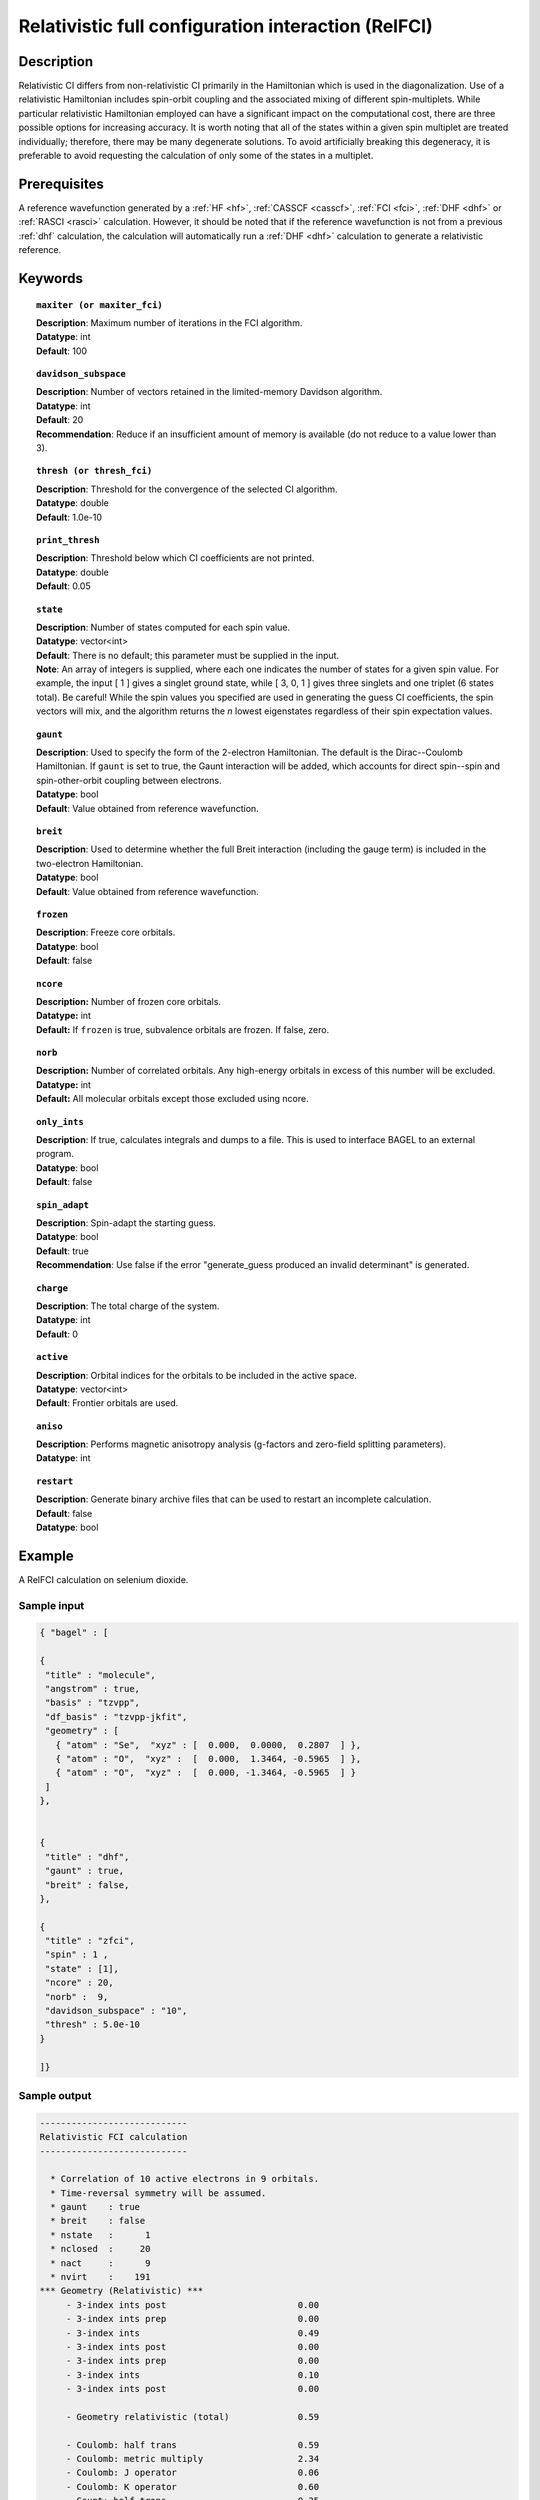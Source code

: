 .. _zfci:

****************************************************
Relativistic full configuration interaction (RelFCI)
****************************************************

Description
===========

Relativistic CI differs from non-relativistic CI primarily in the Hamiltonian which is used in the diagonalization. Use of a relativistic Hamiltonian includes spin-orbit coupling and the associated mixing of different spin-multiplets. While particular relativistic Hamiltonian employed can have a significant impact on the computational cost, there are three possible options for increasing accuracy. It is worth noting that all of the states within a given spin multiplet are treated individually; therefore, there may be many degenerate solutions. To avoid artificially breaking this degeneracy, it is preferable to avoid requesting the calculation of only some of the states in a multiplet.


Prerequisites
==============
A reference wavefunction generated by a :ref:`HF <hf>`, :ref:`CASSCF <casscf>`, :ref:`FCI <fci>`, :ref:`DHF <dhf>` or :ref:`RASCI <rasci>` calculation. However, it should be noted that if the reference wavefunction is not from a previous :ref:`dhf` calculation, the calculation will automatically run a :ref:`DHF <dhf>` calculation to generate a relativistic reference. 

Keywords
========


.. topic:: ``maxiter (or maxiter_fci)``

   | **Description**: Maximum number of iterations in the FCI algorithm.
   | **Datatype**: int
   | **Default**: 100

.. topic:: ``davidson_subspace``

   | **Description**:  Number of vectors retained in the limited-memory Davidson algorithm.
   | **Datatype**: int
   | **Default**: 20
   | **Recommendation**: Reduce if an insufficient amount of memory is available (do not reduce to a value lower than 3). 

.. topic:: ``thresh (or thresh_fci)``

   | **Description**: Threshold for the convergence of the selected CI algorithm.
   | **Datatype**: double
   | **Default**: 1.0e-10 

.. topic:: ``print_thresh``

   | **Description**: Threshold below which CI coefficients are not printed.  
   | **Datatype**: double
   | **Default**: 0.05

.. topic:: ``state``

   | **Description**: Number of states computed for each spin value.
   | **Datatype**: vector<int>
   | **Default**: There is no default; this parameter must be supplied in the input.  
   | **Note**: An array of integers is supplied, where each one indicates the number of states for a given spin value.  For example, the input [ 1 ] gives a singlet ground state, while [ 3, 0, 1 ] gives three singlets and one triplet (6 states total).  Be careful!  While the spin values you specified are used in generating the guess CI coefficients, the spin vectors will mix, and the algorithm returns the *n* lowest eigenstates regardless of their spin expectation values.  

.. topic:: ``gaunt``

   | **Description**: Used to specify the form of the 2-electron Hamiltonian.  The default is the Dirac--Coulomb Hamiltonian. If ``gaunt`` is set to true, the Gaunt interaction will be added, which accounts for direct spin--spin and spin-other-orbit coupling between electrons.  
   | **Datatype**: bool
   | **Default**: Value obtained from reference wavefunction.  

.. topic:: ``breit``

   | **Description**: Used to determine whether the full Breit interaction (including the gauge term) is included in the two-electron Hamiltonian.  
   | **Datatype**: bool
   | **Default**: Value obtained from reference wavefunction.  

.. topic:: ``frozen``

   | **Description**: Freeze core orbitals. 
   | **Datatype**: bool
   | **Default**: false

.. topic:: ``ncore``

   | **Description:** Number of frozen core orbitals.
   | **Datatype:** int 
   | **Default:** If ``frozen`` is true, subvalence orbitals are frozen. If false, zero. 

.. topic:: ``norb``

   | **Description:** Number of correlated orbitals. Any high-energy orbitals in excess of this number will be excluded.
   | **Datatype:** int
   | **Default:** All molecular orbitals except those excluded using ncore.

.. topic:: ``only_ints``

   | **Description**: If true, calculates integrals and dumps to a file. This is used to interface BAGEL to an external program.
   | **Datatype**: bool
   | **Default**: false

.. topic:: ``spin_adapt``

   | **Description**: Spin-adapt the starting guess. 
   | **Datatype**: bool
   | **Default**: true
   | **Recommendation**: Use false if the error "generate_guess produced an invalid determinant" is generated. 

.. topic:: ``charge``

   | **Description**: The total charge of the system.
   | **Datatype**: int
   | **Default**:  0

.. topic:: ``active``

   | **Description**: Orbital indices for the orbitals to be included in the active space.  
   | **Datatype**: vector<int>
   | **Default**: Frontier orbitals are used. 

.. topic:: ``aniso``

   | **Description**: Performs magnetic anisotropy analysis (g-factors and zero-field splitting parameters). 
   | **Datatype**: int

.. topic:: ``restart``

   | **Description**: Generate binary archive files that can be used to restart an incomplete calculation.
   | **Default**: false
   | **Datatype**: bool

Example
=======
A RelFCI calculation on selenium dioxide.

Sample input
------------

.. code-block:: javascript

 { "bagel" : [

 {
  "title" : "molecule",
  "angstrom" : true,
  "basis" : "tzvpp",
  "df_basis" : "tzvpp-jkfit",
  "geometry" : [
    { "atom" : "Se",  "xyz" : [  0.000,  0.0000,  0.2807  ] },
    { "atom" : "O",  "xyz" :  [  0.000,  1.3464, -0.5965  ] },
    { "atom" : "O",  "xyz" :  [  0.000, -1.3464, -0.5965  ] }
  ]
 },


 {
  "title" : "dhf",
  "gaunt" : true,
  "breit" : false,
 },

 {
  "title" : "zfci",
  "spin" : 1 ,
  "state" : [1],
  "ncore" : 20,
  "norb" :  9,
  "davidson_subspace" : "10",
  "thresh" : 5.0e-10
 }

 ]}


Sample output
-------------

.. code-block:: javascript

  ----------------------------
  Relativistic FCI calculation
  ----------------------------

    * Correlation of 10 active electrons in 9 orbitals.
    * Time-reversal symmetry will be assumed.
    * gaunt    : true
    * breit    : false
    * nstate   :      1
    * nclosed  :     20
    * nact     :      9
    * nvirt    :    191
  *** Geometry (Relativistic) ***
       - 3-index ints post                         0.00
       - 3-index ints prep                         0.00
       - 3-index ints                              0.49
       - 3-index ints post                         0.00
       - 3-index ints prep                         0.00
       - 3-index ints                              0.10
       - 3-index ints post                         0.00

       - Geometry relativistic (total)             0.59

       - Coulomb: half trans                       0.59
       - Coulomb: metric multiply                  2.34
       - Coulomb: J operator                       0.06
       - Coulomb: K operator                       0.60
       - Gaunt: half trans                         0.35
       - Gaunt: metric multiply                    1.31
       - Gaunt: J operator                         0.13
       - Gaunt: K operator                         1.73
       - Coulomb: half trans                       0.56
       - Coulomb: metric multiply                  1.50
       - Coulomb: J operator                       0.05
       - Coulomb: K operator                       0.47
       - Gaunt: half trans                         0.27
       - Gaunt: metric multiply                    0.91
       - Gaunt: J operator                         0.09
       - Gaunt: K operator                         1.40
    * Integral transformation done. Elapsed time: 7.49

       - jop, kop                                  0.00
       - denom                                     0.00
     guess   0:   closed 11111....            open .........

                 * guess generation                            0.00
  === Relativistic FCI iteration ===

                 * sigma vector                                0.91
                 * davidson                                    0.00
                 * error                                       0.00
                 * denominator                                 0.00
      0   0      -2575.49908253     9.48e-04      0.91
                 * sigma vector                                0.89
                 * davidson                                    0.00
                 * error                                       0.00
                 * denominator                                 0.00

                 ..............................

                 ... A few iterations later ...

                 ..............................

    ** throwing out 1 trial vectors **
                 * davidson                                    0.01
                 * error                                       0.00
                 * denominator                                 0.00
     26   0  *   -2575.54892391     3.55e-10      0.90

     * ci vector, state   0

     * ci vector, state   0

     * ci vector, state   0
       222bbbb..  (-0.0500743568,0.0000000007)

     * ci vector, state   0

     * ci vector, state   0
       22222....  (0.9593555207,0.0000000000)
       2222.2...  (-0.1404147020,-0.0000000000)
       2.2222...  (-0.0847212161,-0.0000000000)
       2b222a...  (-0.0715085374,0.0000000000)
       2a222b...  (-0.0715085374,-0.0000000000)
       222.22...  (-0.0541706237,-0.0000000000)

     * ci vector, state   0

     * ci vector, state   0
       222aaaa..  (-0.0500743568,-0.0000000007)

     * ci vector, state   0

     * ci vector, state   0


References
==========

+----------------------------------------------------+--------------------------------------------------------------------+
|          Description of Reference                  |                          Reference                                 |
+====================================================+====================================================================+
| Efficient calculation of sigma vector              | P\. J. Knowles and N. C. Handy, Chem. Phys. Lett. **111**, 315     |
|                                                    | (1984).                                                            |
+----------------------------------------------------+--------------------------------------------------------------------+
| General text on relativistic quantum chemistry     | K\. G. Dyall and K. Faegri Jr.,                                    |
|                                                    | *Introduction to Relativistic Quantum Chemistry*                   |
|                                                    | (Oxford University Press, Oxford, 2007).                           |
+----------------------------------------------------+--------------------------------------------------------------------+
| Restricted kinetic balance basis                   | W\. Kutzelnigg, Int. J. Quantum Chem. **25**, 107 (1984).          |
+----------------------------------------------------+--------------------------------------------------------------------+

